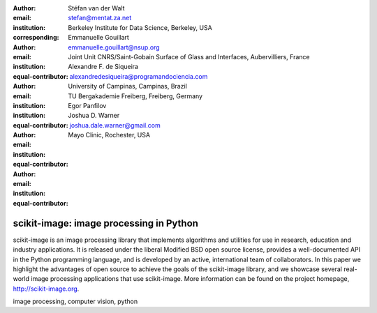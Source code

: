 :author: Stéfan van der Walt
:email: stefan@mentat.za.net
:institution: Berkeley Institute for Data Science, Berkeley, USA
:corresponding:

:author: Emmanuelle Gouillart
:email: emmanuelle.gouillart@nsup.org
:institution: Joint Unit CNRS/Saint-Gobain Surface of Glass and Interfaces, Aubervilliers, France 
:equal-contributor:

:author: Alexandre F. de Siqueira
:email: alexandredesiqueira@programandociencia.com
:institution: University of Campinas, Campinas, Brazil
:institution: TU Bergakademie Freiberg, Freiberg, Germany
:equal-contributor:

:author: Egor Panfilov
:email: 
:institution: 
:equal-contributor:

:author: Joshua D. Warner
:email: joshua.dale.warner@gmail.com
:institution: Mayo Clinic, Rochester, USA
:equal-contributor:

----------------------------------------
scikit-image: image processing in Python
----------------------------------------

.. class:: abstract

    scikit-image is an image processing library that implements algorithms 
    and utilities for use in research, education and industry applications. 
    It is released under the liberal Modified BSD open source license, 
    provides a well-documented API in the Python programming language, and is 
    developed by an active, international team of collaborators. In this 
    paper we highlight the advantages of open source to achieve the goals of 
    the scikit-image library, and we showcase several real-world image 
    processing applications that use scikit-image. More information can be 
    found on the project homepage, http://scikit-image.org.

.. class:: keywords

   image processing, computer vision, python

